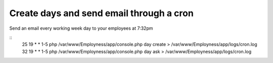 Create days and send email through a cron
=========================================

Send an email every working week day to your employees at 7:32pm

::
    25 19 * * 1-5 php /var/www/Employness/app/console.php day create > /var/www/Employness/app/logs/cron.log
    32 19 * * 1-5 php /var/www/Employness/app/console.php day ask > /var/www/Employness/app/logs/cron.log
